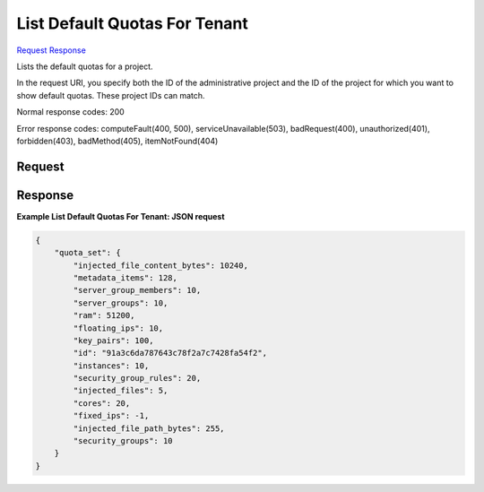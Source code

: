 
List Default Quotas For Tenant
==============================

`Request <GET_list_default_quotas_for_tenant_v2.1_admin_tenant_id_os-quota-sets_tenant_id_defaults.rst#request>`__
`Response <GET_list_default_quotas_for_tenant_v2.1_admin_tenant_id_os-quota-sets_tenant_id_defaults.rst#response>`__

.. rest_method:: GET /v2.1/{admin_tenant_id}/os-quota-sets/{tenant_id}/defaults

Lists the default quotas for a project.

In the request URI, you specify both the ID of the administrative project and the ID of the project for which you want to show default quotas. These project IDs can match.



Normal response codes: 200

Error response codes: computeFault(400, 500), serviceUnavailable(503), badRequest(400),
unauthorized(401), forbidden(403), badMethod(405), itemNotFound(404)

Request
^^^^^^^







Response
^^^^^^^^


.. rest_parameters:: listDefaultQuotasForTenant.yaml

	- quota_set: quota_set
	- cores: cores
	- fixed_ips: fixed_ips
	- floating_ips: floating_ips
	- id: id
	- injected_file_content_bytes: injected_file_content_bytes
	- injected_file_path_bytes: injected_file_path_bytes
	- injected_files: injected_files
	- instances: instances
	- key_pairs: key_pairs
	- metadata_items: metadata_items
	- ram: ram
	- security_group_rules: security_group_rules
	- security_groups: security_groups
	- server_groups: server_groups
	- server_group_members: server_group_members




**Example List Default Quotas For Tenant: JSON request**


.. code::

    {
        "quota_set": {
            "injected_file_content_bytes": 10240,
            "metadata_items": 128,
            "server_group_members": 10,
            "server_groups": 10,
            "ram": 51200,
            "floating_ips": 10,
            "key_pairs": 100,
            "id": "91a3c6da787643c78f2a7c7428fa54f2",
            "instances": 10,
            "security_group_rules": 20,
            "injected_files": 5,
            "cores": 20,
            "fixed_ips": -1,
            "injected_file_path_bytes": 255,
            "security_groups": 10
        }
    }
    

